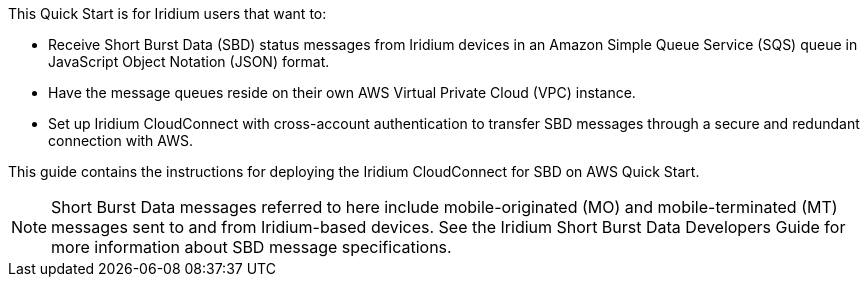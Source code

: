 // Replace the content in <>
// Identify your target audience and explain how/why they would use this Quick Start.
//Avoid borrowing text from third-party websites (copying text from AWS service documentation is fine). Also, avoid marketing-speak, focusing instead on the technical aspect.
This Quick Start is for Iridium users that want to:

* Receive Short Burst Data (SBD) status messages from Iridium devices in an Amazon Simple Queue Service (SQS) queue in JavaScript Object Notation (JSON) format.

* Have the message queues reside on their own AWS Virtual Private Cloud (VPC) instance.

* Set up Iridium CloudConnect with cross-account authentication to transfer SBD messages through a secure and redundant connection with AWS.

This guide contains the instructions for deploying the Iridium CloudConnect for SBD on AWS Quick Start.

NOTE: Short Burst Data messages referred to here include mobile-originated (MO) and mobile-terminated (MT) messages sent to and from Iridium-based devices. See the Iridium Short Burst Data Developers Guide for more information about SBD message specifications.

//TODO: Link to developer's guide?

